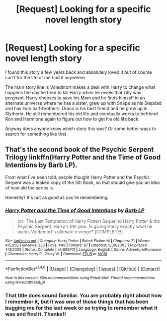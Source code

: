 #+TITLE: [Request] Looking for a specific novel length story

* [Request] Looking for a specific novel length story
:PROPERTIES:
:Author: SomeoneCallIXII
:Score: 4
:DateUnix: 1477184901.0
:DateShort: 2016-Oct-23
:FlairText: Request
:END:
I found this story a few years back and absolutely loved it but of course can't for the life of me find it anywhere.

The main story line is Voledmort makes a deal with Harry to change what happens the day he tried to kill Harry when he revels that Lilly was pregnant. Harry chooses to save his Mom and he finds himself in an alternate universe where he has a sister, grew up with Snape as his Stepdad and has twin half-brothers. Draco is his best friend and he grew up in Slytherin. He still remembered his old life and eventually works to befriend Ron and Hermione again to figure out how to get his old life back.

Anyway does anyone know which story this was? Or some better ways to search for something like that.


** That's the second book of the Psychic Serpent Trilogy linkffn(Harry Potter and the Time of Good Intentions by Barb LP).

From what I've been told, people thought Harry Potter and the Psychic Serpent was a leaked copy of the 5th Book, so that should give you an idea of how old the series is.

Honestly? It's not as good as you're remembering.
:PROPERTIES:
:Author: yarglethatblargle
:Score: 5
:DateUnix: 1477185894.0
:DateShort: 2016-Oct-23
:END:

*** [[http://www.fanfiction.net/s/699701/1/][*/Harry Potter and the Time of Good Intentions/*]] by [[https://www.fanfiction.net/u/70312/Barb-LP][/Barb LP/]]

#+begin_quote
  (or: The Last Temptation of Harry Potter) Sequel to Harry Potter & the Psychic Serpent. Harry's 6th year. Is giving Harry exactly what he wants Voldemort's ultimate revenge? [COMPLETE!]
#+end_quote

^{/Site/: [[http://www.fanfiction.net/][fanfiction.net]] *|* /Category/: Harry Potter *|* /Rated/: Fiction M *|* /Chapters/: 21 *|* /Words/: 415,659 *|* /Reviews/: 236 *|* /Favs/: 449 *|* /Follows/: 97 *|* /Updated/: 5/30/2003 *|* /Published/: 4/3/2002 *|* /Status/: Complete *|* /id/: 699701 *|* /Language/: English *|* /Genre/: Adventure/Romance *|* /Characters/: Harry P., Ginny W. *|* /Download/: [[http://www.ff2ebook.com/old/ffn-bot/index.php?id=699701&source=ff&filetype=epub][EPUB]] or [[http://www.ff2ebook.com/old/ffn-bot/index.php?id=699701&source=ff&filetype=mobi][MOBI]]}

--------------

*FanfictionBot*^{1.4.0} *|* [[[https://github.com/tusing/reddit-ffn-bot/wiki/Usage][Usage]]] | [[[https://github.com/tusing/reddit-ffn-bot/wiki/Changelog][Changelog]]] | [[[https://github.com/tusing/reddit-ffn-bot/issues/][Issues]]] | [[[https://github.com/tusing/reddit-ffn-bot/][GitHub]]] | [[[https://www.reddit.com/message/compose?to=tusing][Contact]]]

^{/New in this version: Slim recommendations using/ ffnbot!slim! /Thread recommendations using/ linksub(thread_id)!}
:PROPERTIES:
:Author: FanfictionBot
:Score: 1
:DateUnix: 1477185921.0
:DateShort: 2016-Oct-23
:END:


*** That title does sound familiar. You are probably right about how I remember it, but it was one of those things that has been bugging me for the last week or so trying to remember what it was and find it. Thanks!!
:PROPERTIES:
:Author: SomeoneCallIXII
:Score: 1
:DateUnix: 1477186081.0
:DateShort: 2016-Oct-23
:END:
